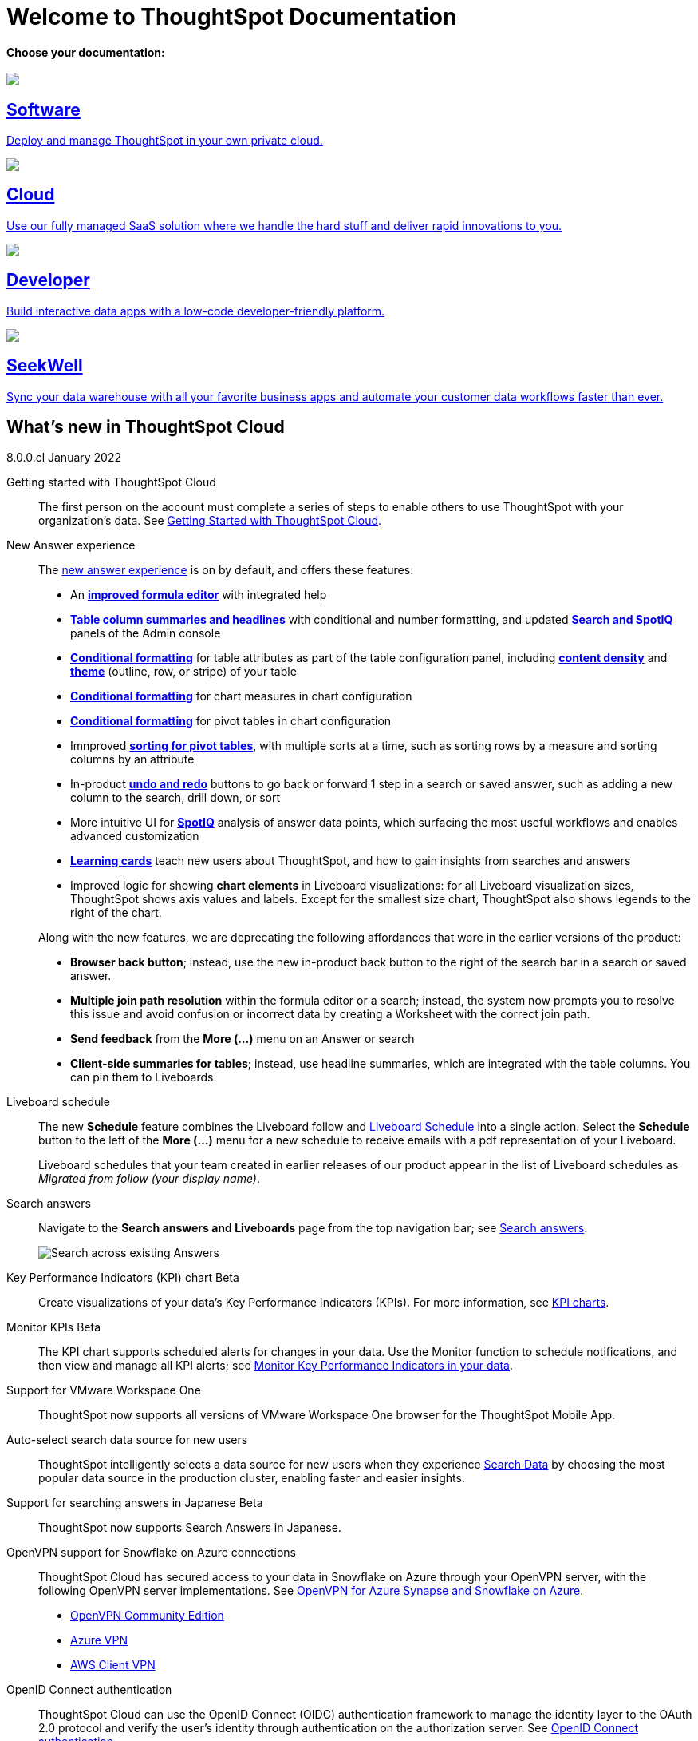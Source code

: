 = Welcome to ThoughtSpot Documentation
:page-layout: home

[.lead]
**Choose your documentation:**
[.conceal-title]
== {empty}
++++
<!-- <div class="columns">
  <div class="box">
    <img src="_images/software.png">
    <h2>
      Software documentation
    </h2>
    <p>Deploy and manage ThoughtSpot in your own private cloud.</p>
    <ul>
      <li><a href="https://docs.thoughtspot.com/software/latest">Go to Software docs</a></li>
    </ul>
    </div>
  <div class="box">
  <img src="_images/cloud.png">
    <h2>
      Cloud documentation
    </h2>
    <p>Use our fully managed SaaS solution where we handle the hard stuff and deliver you rapid innovations.</p>
    <ul>
      <li><a href="https://docs.thoughtspot.com/cloud/latest">Go to Cloud docs</a></li>
    </ul>
    </div>
  <div class="box">
    <img src="_images/developer.png">
    <h2>
      Developer documentation
    </h2>
    <p>Build interactive data apps with a low-code developer-friendly platform.</p>
    <ul>
      <li><a href="https://docs.thoughtspot.com/visual-embed-sdk/release/en/?pageid=introduction">Go to Developer docs</a></li>
    </ul>
    </div>
 <div class="box">
   <img src="_images/just-logo-black-40px.png">
   <h2>
     SeekWell documentation
   </h2>
   <p>Sync your data warehouse with all your
favorite business apps and automate your customer data workflows
faster than ever.</p>
   <ul>
     <li><a href="https://doc.seekwell.io/">Go to SeekWell docs</a></li>
   </ul>
   </div>
</div> -->
<div class="box-button-columns">
    <div class="box-button"><a href = "https://docs.thoughtspot.com/software/latest" class = "panel-2">
    <img src="_images/software.png" id="software-icon">
    <h2>
      Software
    </h2>
    <p>Deploy and manage ThoughtSpot in your own private cloud.</p>
    </a></div>
  <div class="box-button"><a href="https://docs.thoughtspot.com/cloud/latest" class="panel-2">
      <span><img src="_images/cloud.png" id="cloud-icon">
    <h2>
      Cloud
    </h2>
    <p>Use our fully managed SaaS solution where we handle the hard stuff and deliver rapid innovations to you.</p></span>
    </a></div>
  <div class="box-button"><a href="https://docs.thoughtspot.com/visual-embed-sdk/release/en/?pageid=introduction" class="panel-2">
      <span><img src="_images/developer.png" id="developer-icon">
    <h2>
      Developer
    </h2>
    <p>Build interactive data apps with a low-code developer-friendly platform.</p></span>
    </a></div>
  <div class="box-button"><a href="https://doc.seekwell.io/" class="panel-2">
      <span><img src="_images/just-logo-black-40px.png" id="developer-icon">
    <h2>
      SeekWell
    </h2>
    <p>Sync your data warehouse with all your favorite business apps and automate your customer data workflows faster than ever.</p></span>
    </a></div>
 </div>
++++
[.conceal-title]
== {empty}
++++
<div class="box-button-columns">
    <div class="box-wide">
    <p><div class="sect1">
<h2 id="_whats_new_in_thoughtspot_cloud"><a class="anchor" href="#_whats_new_in_thoughtspot_cloud"></a>What&#8217;s new in ThoughtSpot Cloud</h2>
<div class="sectionbody">
<div class="paragraph">
<p><span class="label label-dep">8.0.0.cl</span> January 2022</p>
</div>
<div class="dlist">
<dl>
<dt class="hdlist1">Getting started with ThoughtSpot Cloud</dt>
<dd>
<p>The first person on the account must complete a series of steps to enable others to use ThoughtSpot with your organization&#8217;s data. See <a href="https://docs.thoughtspot.com/cloud/latest/ts-cloud-getting-started" class="page">Getting Started with ThoughtSpot Cloud</a>.</p>
</dd>
<dt class="hdlist1">New Answer experience</dt>
<dd>
<p>The <a href="https://docs.thoughtspot.com/cloud/latest/answer-experience-new" class="page">new answer experience</a> is on by default, and offers these features:</p>
<div class="ulist">
<ul>
<li>
<p>An <strong><a href="https://docs.thoughtspot.com/cloud/latest/formula-add" class="page">improved formula editor</a></strong> with integrated help</p>
</li>
<li>
<p><strong><a href="https://docs.thoughtspot.com/cloud/latest/chart-table" class="page">Table column summaries and headlines</a></strong> with conditional and number formatting, and updated <strong><a href="search-spotiq-settings#search" class="page">Search and SpotIQ</a></strong> panels of the Admin console</p>
</li>
<li>
<p><strong><a href="https://docs.thoughtspot.com/cloud/latest/search-conditional-formatting#table" class="page">Conditional formatting</a></strong> for table attributes as part of the table configuration panel, including <strong><a href="chart-table#content-density" class="page">content density</a></strong> and <strong><a href="chart-table#table-theme" class="page">theme</a></strong> (outline, row, or stripe) of your table</p>
</li>
<li>
<p><strong><a href="https://docs.thoughtspot.com/cloud/latest/search-conditional-formatting#conditional-formatting-chart" class="page">Conditional formatting</a></strong> for chart measures in chart configuration</p>
</li>
<li>
<p><strong><a href="https://docs.thoughtspot.com/cloud/latest/search-conditional-formatting#table" class="page">Conditional formatting</a></strong> for pivot tables in chart configuration</p>
</li>
<li>
<p>Imnproved <strong><a href="https://docs.thoughtspot.com/cloud/latest/chart-pivot-table" class="page">sorting for pivot tables</a></strong>, with multiple sorts at a time, such as sorting rows by a measure and sorting columns by an attribute</p>
</li>
<li>
<p>In-product <strong><a href="https://docs.thoughtspot.com/cloud/latest/chart-table-change#back-button" class="page">undo and redo</a></strong> buttons to go back or forward 1 step in a search or saved answer, such as adding a new column to the search, drill down, or sort</p>
</li>
<li>
<p>More intuitive UI for <strong><a href="https://docs.thoughtspot.com/cloud/latest/spotiq-custom#new-answer-experience" class="page">SpotIQ</a></strong> analysis of answer data points, which surfacing the most useful workflows and enables advanced customization</p>
</li>
<li>
<p><strong><a href="https://docs.thoughtspot.com/cloud/latest/notes#learning-cards" class="page">Learning cards</a></strong> teach new users about ThoughtSpot, and how to gain insights from searches and answers</p>
</li>
<li>
<p>Improved logic for showing <strong>chart elements</strong> in Liveboard visualizations: for all Liveboard visualization sizes, ThoughtSpot shows axis values and labels. Except for the smallest size chart, ThoughtSpot also shows legends to the right of the chart.</p>
</li>
</ul>
</div>
<div class="paragraph">
<p>Along with the new features, we are deprecating the following affordances that were in the earlier versions of the product:</p>
</div>
<div class="ulist">
<ul>
<li>
<p><strong>Browser back button</strong>; instead, use the new in-product back button to the right of the search bar in a search or saved answer.</p>
</li>
<li>
<p><strong>Multiple join path resolution</strong> within the formula editor or a search; instead, the system now prompts you to resolve this issue and avoid confusion or incorrect data by creating a Worksheet with the correct join path.</p>
</li>
<li>
<p><strong>Send feedback</strong> from the <strong>More (&#8230;&#8203;)</strong> menu on an Answer or search</p>
</li>
<li>
<p><strong>Client-side summaries for tables</strong>; instead, use headline summaries, which are integrated with the table columns. You can pin them to Liveboards.</p>
</li>
</ul>
</div>
</dd>
<dt class="hdlist1">Liveboard schedule</dt>
<dd>
<p>The new <strong>Schedule</strong> feature combines the Liveboard follow and <a href="https://docs.thoughtspot.com/cloud/latest/liveboard-schedule" class="page">Liveboard Schedule</a> into a single action. Select the <strong>Schedule</strong> button to the left of the <strong>More (&#8230;&#8203;)</strong> menu for a new schedule to receive emails with a pdf representation of your Liveboard.</p>
<div class="paragraph">
<p>Liveboard schedules that your team created in earlier releases of our product appear in the list of Liveboard schedules as <em>Migrated from follow (your display name)</em>.</p>
</div>
</dd>
<dt class="hdlist1">Search answers</dt>
<dd>
<p>Navigate to the <strong>Search answers and Liveboards</strong> page from the top navigation bar; see <a href="https://docs.thoughtspot.com/cloud/latest/search-answers#search-answers-navigate" class="page">Search answers</a>.</p>
<div class="imageblock">
<div class="content">
<img src="_images/search-answers-bar.png" alt="Search across existing Answers">
</div>
</div>
</dd>
</dl>
</div>
<div id="chart-kpi" class="dlist">
<dl>
<dt class="hdlist1">Key Performance Indicators (KPI) chart <span class="badge badge-update">Beta</span></dt>
<dd>
<p>Create visualizations of your data’s Key Performance Indicators (KPIs). For more information, see <a href="https://docs.thoughtspot.com/cloud/latest/chart-kpi" class="page">KPI charts</a>.</p>
</dd>
</dl>
</div>
<div id="monitor-kpi" class="dlist">
<dl>
<dt class="hdlist1">Monitor KPIs <span class="badge badge-update">Beta</span></dt>
<dd>
<p>The KPI chart supports scheduled alerts for changes in your data. Use the Monitor function to schedule notifications, and then view and manage all KPI alerts; see <a href="https://docs.thoughtspot.com/cloud/latest/monitor" class="page">Monitor Key Performance Indicators in your data</a>.</p>
</dd>
</dl>
</div>
<div id="workspace-one" class="dlist">
<dl>
<dt class="hdlist1">Support for VMware Workspace One</dt>
<dd>
<p>ThoughtSpot now supports all versions of VMware Workspace One browser for the ThoughtSpot Mobile App.</p>
</dd>
</dl>
</div>
<div id="auto-select-data-source" class="dlist">
<dl>
<dt class="hdlist1">Auto-select search data source for new users</dt>
<dd>
<p>ThoughtSpot intelligently selects a data source for new users when they experience <a href="https://docs.thoughtspot.com/cloud/latest/search-data" class="page">Search Data</a> by choosing the most popular data source in the production cluster, enabling faster and easier insights.</p>
</dd>
</dl>
</div>
<div id="eureka-japanese" class="dlist">
<dl>
<dt class="hdlist1">Support for searching answers in Japanese <span class="badge badge-update">Beta</span></dt>
<dd>
<p>ThoughtSpot now supports Search Answers in Japanese.</p>
</dd>
</dl>
</div>
<div id="vpn" class="dlist">
<dl>
<dt class="hdlist1">OpenVPN support for Snowflake on Azure connections</dt>
<dd>
<p>ThoughtSpot Cloud has secured access to your data in Snowflake on Azure through your OpenVPN server, with the following OpenVPN server implementations. See <a href="https://docs.thoughtspot.com/cloud/latest/connections-synapse-open-vpn" class="page">OpenVPN for Azure Synapse and Snowflake on Azure</a>.</p>
<div class="ulist">
<ul>
<li>
<p><a href="https://openvpn.net/community-downloads/" target="_blank" rel="noopener">OpenVPN Community Edition</a></p>
</li>
<li>
<p><a href="https://docs.microsoft.com/en-us/azure/vpn-gateway/vpn-gateway-howto-openvpn-clients" target="_blank" rel="noopener">Azure VPN</a></p>
</li>
<li>
<p><a href="https://docs.aws.amazon.com/vpn/latest/clientvpn-admin/what-is.html" target="_blank" rel="noopener">AWS Client VPN</a></p>
</li>
</ul>
</div>
</dd>
</dl>
</div>
<div id="oidc" class="dlist">
<dl>
<dt class="hdlist1">OpenID Connect authentication</dt>
<dd>
<p>ThoughtSpot Cloud can use the OpenID Connect (OIDC) authentication framework to manage the identity layer to the OAuth 2.0 protocol and verify the user’s identity through authentication on the authorization server. See <a href="https://docs.thoughtspot.com/cloud/latest/oidc-configure" class="page">OpenID Connect authentication</a>.</p>
</dd>
<dt class="hdlist1">ThoughtSpot Everywhere</dt>
<dd>
<p>For information about the new features and enhancements introduced in this release, refer to <a href="https://developers.thoughtspot.com/docs/?pageid=whats-new" target="_blank" rel="noopener">ThoughtSpot Developer Documentation</a>.</p>
</dd>
</dl>
</div>
</div>
</div></p>
    </a></div></div>
++++
